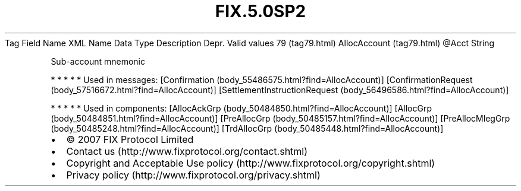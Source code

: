 .TH FIX.5.0SP2 "" "" "Tag #79"
Tag
Field Name
XML Name
Data Type
Description
Depr.
Valid values
79 (tag79.html)
AllocAccount (tag79.html)
\@Acct
String
.PP
Sub-account mnemonic
.PP
   *   *   *   *   *
Used in messages:
[Confirmation (body_55486575.html?find=AllocAccount)]
[ConfirmationRequest (body_57516672.html?find=AllocAccount)]
[SettlementInstructionRequest (body_56496586.html?find=AllocAccount)]
.PP
   *   *   *   *   *
Used in components:
[AllocAckGrp (body_50484850.html?find=AllocAccount)]
[AllocGrp (body_50484851.html?find=AllocAccount)]
[PreAllocGrp (body_50485157.html?find=AllocAccount)]
[PreAllocMlegGrp (body_50485248.html?find=AllocAccount)]
[TrdAllocGrp (body_50485448.html?find=AllocAccount)]

.PD 0
.P
.PD

.PP
.PP
.IP \[bu] 2
© 2007 FIX Protocol Limited
.IP \[bu] 2
Contact us (http://www.fixprotocol.org/contact.shtml)
.IP \[bu] 2
Copyright and Acceptable Use policy (http://www.fixprotocol.org/copyright.shtml)
.IP \[bu] 2
Privacy policy (http://www.fixprotocol.org/privacy.shtml)
